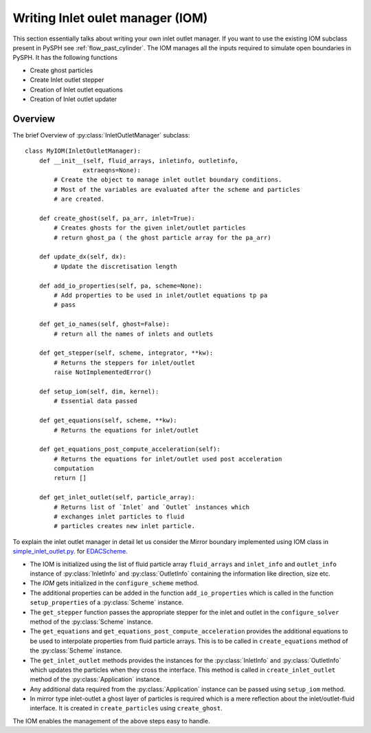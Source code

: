 .. _iom:

==================
Writing Inlet oulet manager (IOM)
==================

This section essentially talks about writing your own inlet outlet manager.
If you want to use the existing IOM subclass present in PySPH see :ref:`flow_past_cylinder`. The IOM manages all the inputs required to simulate open boundaries in PySPH. It has the following functions

* Create ghost particles
* Create Inlet outlet stepper
* Creation of Inlet outlet equations
* Creation of Inlet outlet updater

Overview
~~~~~~~~

.. py:currentmodule:: pysph.sph.bc.inlet_outlet_manager

The brief Overview of :py:class:`InletOutletManager` subclass:: 

    class MyIOM(InletOutletManager):
        def __init__(self, fluid_arrays, inletinfo, outletinfo,
                    extraeqns=None):
            # Create the object to manage inlet outlet boundary conditions.
            # Most of the variables are evaluated after the scheme and particles
            # are created.

        def create_ghost(self, pa_arr, inlet=True):
            # Creates ghosts for the given inlet/outlet particles
            # return ghost_pa ( the ghost particle array for the pa_arr)

        def update_dx(self, dx):
            # Update the discretisation length

        def add_io_properties(self, pa, scheme=None):
            # Add properties to be used in inlet/outlet equations tp pa
            # pass

        def get_io_names(self, ghost=False):
            # return all the names of inlets and outlets
            
        def get_stepper(self, scheme, integrator, **kw):
            # Returns the steppers for inlet/outlet
            raise NotImplementedError()

        def setup_iom(self, dim, kernel):
            # Essential data passed

        def get_equations(self, scheme, **kw):
            # Returns the equations for inlet/outlet

        def get_equations_post_compute_acceleration(self):
            # Returns the equations for inlet/outlet used post acceleration
            computation
            return []

        def get_inlet_outlet(self, particle_array):
            # Returns list of `Inlet` and `Outlet` instances which
            # exchanges inlet particles to fluid
            # particles creates new inlet particle.

.. py:currentmodule:: pysph.sph.wc.edac

To explain the inlet outlet manager in detail let us consider the Mirror boundary implemented using IOM class in `simple_inlet_outlet.py
<https://github.com/pypr/pysph/blob/master/pysph/sph/bc/mirror/simple_inlet_outlet.py>`_. for `EDACScheme
<https://github.com/pypr/pysph/blob/master/pysph/sph/wc/edac.py>`_. 


- The IOM is initialized using the list of fluid particle array ``fluid_arrays`` and ``inlet_info`` and ``outlet_info`` instance of :py:class:`InletInfo` and :py:class:`OutletInfo` containing the information like direction, size etc.

- The `IOM` gets initialized in the ``configure_scheme`` method.

- The additional properties can be added in the function ``add_io_properties`` which is called in the function ``setup_properties`` of a :py:class:`Scheme` instance.

- The ``get_stepper`` function passes the appropriate stepper for the inlet and outlet in the ``configure_solver`` method of the :py:class:`Scheme` instance.

- The ``get_equations`` and ``get_equations_post_compute_acceleration`` provides the additional equations to be used to interpolate properties from fluid particle arrays. This is to be called in ``create_equations`` method of the :py:class:`Scheme` instance. 

- The ``get_inlet_outlet`` methods provides the instances for the :py:class:`InletInfo` and :py:class:`OutletInfo` which updates the particles when they cross the interface. This method is called in ``create_inlet_outlet`` method of the :py:class:`Application` instance. 

- Any additional data required from the :py:class:`Application` instance can be passed using ``setup_iom`` method. 

- In mirror type inlet-outlet a ghost layer of particles is required which is a mere reflection about the inlet/outlet-fluid interface. It is created in ``create_particles`` using ``create_ghost``. 

The IOM enables the management of the above steps easy to handle.